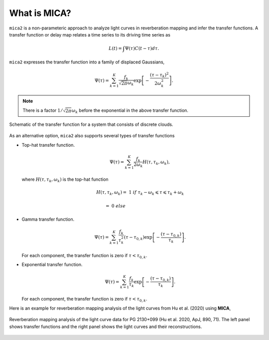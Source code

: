 
*********************
What is MICA?
*********************
``mica2`` is a non-parameteric approach to analyze light curves in reverberation mapping and infer the transfer functions. 
A transfer function or delay map relates a time series  to its driving time series as

.. math::
  
  L(t) = \int \Psi(\tau) C(t-\tau) d\tau.

``mica2`` expresses the transfer function into a family of displaced Gaussians,

.. math::

  \Psi(\tau) = \sum_{k=1}^{K} \frac{f_k}{\sqrt{2\pi}\omega_k} \exp\left[-\frac{(\tau-\tau_k)^2}{2\omega_k^2}\right].

.. note::
  There is a factor :math:`1/\sqrt{2\pi}\omega_k` before the exponential 
  in the above transfer function.

.. figure:: _static/fig_sch_loc.jpg
  :scale: 50 %
  :align: center
  
  Schematic of the transfer function for a system that consists of discrete clouds.

As an alternative option, ``mica2`` also supports several types of transfer functions 

- Top-hat transfer function.

  .. math::

    \Psi(\tau) = \sum_{k=1}^{K} \frac{f_k}{2\omega_k} H(\tau, \tau_k, \omega_k),

  where :math:`H(\tau, \tau_k, \omega_k)` is the top-hat function

  .. math:: 

    H(\tau, \tau_k, \omega_k) =~1~{if}~\tau_k-\omega_k \leqslant \tau \leqslant \tau_k + \omega_k

                              =~0~else~~~~~~~~~~~~~~~~~~~~~~~~~~~~~~~~~~~~

- Gamma transfer function.
  
  .. math::

    \Psi(\tau) = \sum_{k=1}^{K} \frac{f_k}{\tau_k^2} (\tau-\tau_{0,k}) \exp\left[-\frac{(\tau-\tau_{0,k})}{\tau_k}\right].
  
  For each component, the transfer function is zero if :math:`\tau < \tau_{0, k}`.

- Exponential transfer function.

  .. math::

    \Psi(\tau) = \sum_{k=1}^{K} \frac{f_k}{\tau_k} \exp\left[-\frac{(\tau-\tau_{0,k})}{\tau_k}\right].
  
  For each component, the transfer function is zero if :math:`\tau < \tau_{0, k}`.

Here is an example for reverberation mapping analysis of the light curves from Hu et al. (2020) using **MICA**,

.. figure:: _static/fig_pg2130.jpg
  :scale: 30 %
  :align: center

  Reverberation mapping analysis of the light curve data for PG 2130+099 (Hu et al. 2020, ApJ, 890, 71).
  The left panel shows transfer functions and the right panel shows the light curves and their reconstructions.

